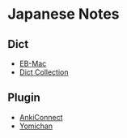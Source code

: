 * Japanese Notes
** Dict
- [[http://ebstudio.info/manual/EBMac/][EB-Mac]]
- [[https://downloads.freemdict.com/100G_Super_Big_Collection/EBwin%E8%AF%8D%E5%85%B8/][Dict Collection]]
** Plugin
- [[https://foosoft.net/projects/anki-connect/][AnkiConnect]]
- [[https://foosoft.net/projects/yomichan/#dictionaries][Yomichan]]
